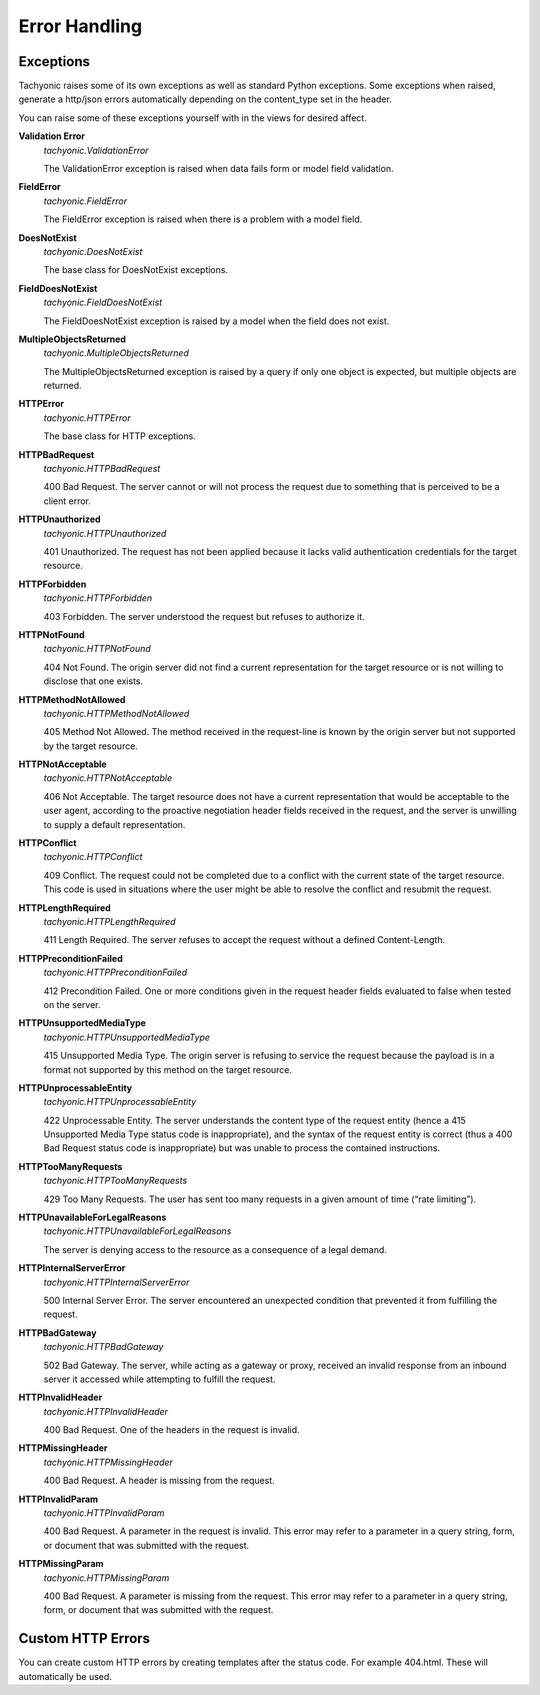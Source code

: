 .. _error:

Error Handling
==============

Exceptions
----------
Tachyonic raises some of its own exceptions as well as standard Python exceptions.
Some exceptions when raised, generate a http/json errors automatically depending on the content_type set in the header.

You can raise some of these exceptions yourself with in the views for desired affect.

**Validation Error**
 *tachyonic.ValidationError*

 The ValidationError exception is raised when data fails form or model field validation.

**FieldError**
 *tachyonic.FieldError*

 The FieldError exception is raised when there is a problem with a model field.

**DoesNotExist**
 *tachyonic.DoesNotExist*

 The base class for DoesNotExist exceptions.

**FieldDoesNotExist**
 *tachyonic.FieldDoesNotExist*

 The FieldDoesNotExist exception is raised by a model when the field does not exist.

**MultipleObjectsReturned**
 *tachyonic.MultipleObjectsReturned*

 The MultipleObjectsReturned exception is raised by a query if only one object is expected, but multiple objects are returned.

**HTTPError**
 *tachyonic.HTTPError*

 The base class for HTTP exceptions.

**HTTPBadRequest**
 *tachyonic.HTTPBadRequest*

 400 Bad Request. The server cannot or will not process the request due to something that is perceived to be a client error.

**HTTPUnauthorized**
 *tachyonic.HTTPUnauthorized*

 401 Unauthorized. The request has not been applied because it lacks valid authentication credentials for the target resource.

**HTTPForbidden**
 *tachyonic.HTTPForbidden*

 403 Forbidden. The server understood the request but refuses to authorize it.

**HTTPNotFound**
 *tachyonic.HTTPNotFound*

 404 Not Found. The origin server did not find a current representation for the target resource or is not willing to disclose that one exists.

**HTTPMethodNotAllowed**
 *tachyonic.HTTPMethodNotAllowed*

 405 Method Not Allowed. The method received in the request-line is known by the origin server but not supported by the target resource.

**HTTPNotAcceptable**
 *tachyonic.HTTPNotAcceptable*

 406 Not Acceptable. The target resource does not have a current representation that would be acceptable to the user agent, according to the proactive negotiation header fields received in the request, and the server is unwilling to supply a default representation.

**HTTPConflict**
 *tachyonic.HTTPConflict*

 409 Conflict. The request could not be completed due to a conflict with the current state of the target resource. This code is used in situations where the user might be able to resolve the conflict and resubmit the request.

**HTTPLengthRequired**
 *tachyonic.HTTPLengthRequired*

 411 Length Required. The server refuses to accept the request without a defined Content-Length.

**HTTPPreconditionFailed**
 *tachyonic.HTTPPreconditionFailed*

 412 Precondition Failed. One or more conditions given in the request header fields evaluated to false when tested on the server.

**HTTPUnsupportedMediaType**
 *tachyonic.HTTPUnsupportedMediaType*

 415 Unsupported Media Type. The origin server is refusing to service the request because the payload is in a format not supported by this method on the target resource.

**HTTPUnprocessableEntity**
 *tachyonic.HTTPUnprocessableEntity*

 422 Unprocessable Entity. The server understands the content type of the request entity (hence a 415 Unsupported Media Type status code is inappropriate), and the syntax of the request entity is correct (thus a 400 Bad Request status code is inappropriate) but was unable to process the contained instructions.

**HTTPTooManyRequests**
 *tachyonic.HTTPTooManyRequests*

 429 Too Many Requests. The user has sent too many requests in a given amount of time (“rate limiting”).

**HTTPUnavailableForLegalReasons**
 *tachyonic.HTTPUnavailableForLegalReasons*

 The server is denying access to the resource as a consequence of a legal demand.

**HTTPInternalServerError**
 *tachyonic.HTTPInternalServerError*

 500 Internal Server Error. The server encountered an unexpected condition that prevented it from fulfilling the request.

**HTTPBadGateway**
 *tachyonic.HTTPBadGateway*

 502 Bad Gateway. The server, while acting as a gateway or proxy, received an invalid response from an inbound server it accessed while attempting to fulfill the request.

**HTTPInvalidHeader**
 *tachyonic.HTTPInvalidHeader*

 400 Bad Request. One of the headers in the request is invalid.

**HTTPMissingHeader**
 *tachyonic.HTTPMissingHeader*

 400 Bad Request. A header is missing from the request.

**HTTPInvalidParam**
 *tachyonic.HTTPInvalidParam*

 400 Bad Request. A parameter in the request is invalid. This error may refer to a parameter in a query string, form, or document that was submitted with the request.

**HTTPMissingParam**
 *tachyonic.HTTPMissingParam*

 400 Bad Request. A parameter is missing from the request. This error may refer to a parameter in a query string, form, or document that was submitted with the request.


Custom HTTP Errors
------------------

You can create custom HTTP errors by creating templates after the status code. For example 404.html. These will automatically be used.
